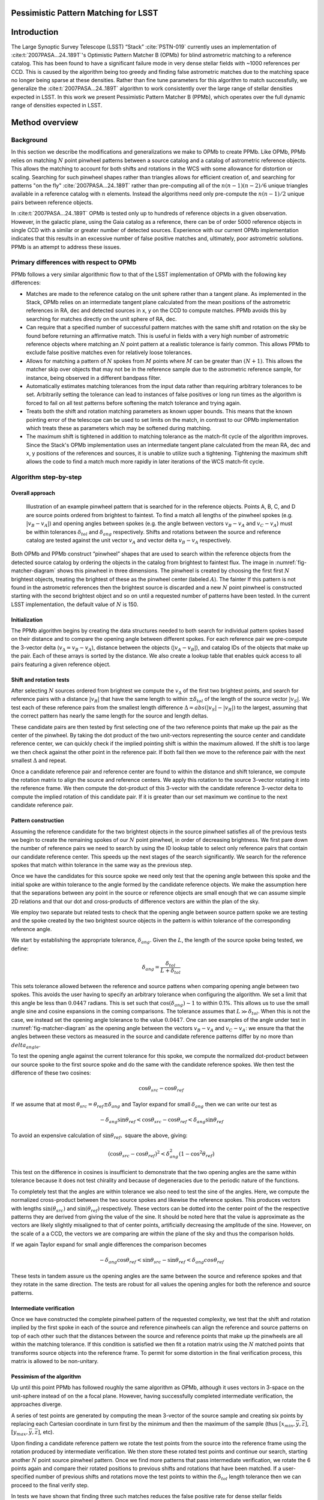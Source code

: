#####################################
Pessimistic Pattern Matching for LSST
#####################################

.. abstract::

   The current reference catalog matcher used by LSST for astrometry has been found to not be adequately robust and fails to find matches on several current datasets. This document describes a potential replacement algorithm, and compares its performance with the current implementation.

############
Introduction
############

The Large Synoptic Survey Telescope (LSST) “Stack” :cite:`PSTN-019` currently uses an implementation of
:cite:t:`2007PASA...24..189T`'s Optimistic Pattern Matcher B (OPMb) for blind astrometric matching to a
reference catalog. This has been found to have a significant failure mode in very dense stellar fields with
~1000 references per CCD. This is caused by the algorithm being too greedy and finding false astrometric
matches due to the matching space no longer being sparse at these densities. Rather than fine tune parameters
for this algorithm to match successfully, we generalize the :cite:t:`2007PASA...24..189T` algorithm to work
consistently over the large range of stellar densities expected in LSST. In this work we present Pessimistic
Pattern Matcher B (PPMb), which operates over the full dynamic range of densities expected in LSST.

###############
Method overview
###############

Background
==========

In this section we describe the modifications and generalizations we make to OPMb to create PPMb. Like OPMb,
PPMb relies on matching :math:`N` point pinwheel patterns between a source catalog and a catalog of
astrometric reference objects. This allows the matching to account for both shifts and rotations in the WCS
with some allowance for distortion or scaling. Searching for such pinwheel shapes rather than triangles allows
for efficient creation of, and searching for patterns "on the fly" :cite:`2007PASA...24..189T` rather than
pre-computing all of the :math:`n (n - 1) (n - 2) / 6` unique triangles available in a reference catalog with
:math:`n` elements.  Instead the algorithms need only pre-compute the :math:`n (n - 1) / 2` unique pairs
between reference objects.

In :cite:t:`2007PASA...24..189T` OPMb is tested only up to hundreds of reference objects in a given observation.
However, in the galactic plane, using the Gaia catalog as a reference, there can be of order 5000 reference
objects in single CCD with a similar or greater number of detected sources. Experience with our current OPMb
implementation indicates that this results in an excessive number of false positive matches and, ultimately,
poor astrometric solutions. PPMb is an attempt to address these issues.

Primary differences with respect to OPMb
========================================

PPMb follows a very similar algorithmic flow to that of the LSST implementation of OPMb with the following key
differences:

- Matches are made to the reference catalog on the unit sphere rather than a tangent plane. As implemented in
  the Stack, OPMb relies on an intermediate tangent plane calculated from the mean positions of the
  astrometric references in RA, dec and detected sources in x, y on the CCD to compute matches. PPMb avoids
  this by searching for matches directly on the unit sphere of RA, dec.

- Can require that a specified number of successful pattern matches with the same shift and rotation on the
  sky be found before returning an affirmative match. This is useful in fields with a very high number of
  astrometric reference objects where matching an :math:`N` point pattern at a realistic tolerance is fairly
  common. This allows PPMb to exclude false positive matches even for relatively loose tolerances.

- Allows for matching a pattern of :math:`N` spokes from :math:`M` points where :math:`M` can be greater than
  :math:`(N + 1)`. This allows the matcher skip over objects that may not be in the reference sample due to
  the astrometric reference sample, for instance, being observed in a different bandpass filter.

- Automatically estimates matching tolerances from the input data rather than requiring arbitrary tolerances
  to be set. Arbitrarily setting the tolerance can lead to instances of false positives or long run times as
  the algorithm is forced to fail on all test patterns before softening the match tolerance and trying again.

- Treats both the shift and rotation matching parameters as known upper bounds. This means that the known
  pointing error of the telescope can be used to set limits on the match, in contrast to our OPMb
  implementation which treats these as parameters which may be softened during matching.

- The maximum shift is tightened in addition to matching tolerance as the match-fit cycle of the algorithm
  improves. Since the Stack's OPMb implementation uses an intermediate tangent plane calculated from the mean
  RA, dec and x, y positions of the references and sources, it is unable to utilize such a tightening.
  Tightening the maximum shift allows the code to find a match much more rapidly in later iterations of the
  WCS match-fit cycle.

Algorithm step-by-step
======================

Overall approach
----------------

.. figure:: /_static/matcher_pattern_diagram.png
    :name: fig-matcher-diagram
    :alt: Matcher Pattern

    Illustration of an example pinwheel pattern that is searched for in the reference objects. Points A, B, C,
    and D are source points ordered from brightest to faintest. To find a match all lengths of the pinwheel
    spokes (e.g. :math:`|v_B - v_A|`) and opening angles between spokes (e.g. the angle between vectors
    :math:`v_B - v_A` and :math:`v_C - v_A`) must be within tolerances :math:`\delta_{tol}` and
    :math:`\delta_{ang}` respectively. Shifts and rotations between the source and reference catalog are
    tested against the unit vector :math:`v_A` and vector delta :math:`v_B - v_A` respectively.

Both OPMb and PPMb construct “pinwheel” shapes that are used to search within the reference objects from the
detected source catalog by ordering the objects in the catalog from brightest to faintest flux. The image in
:numref:`fig-matcher-diagram` shows this pinwheel in three dimensions. The pinwheel is created by choosing the
first first :math:`N` brightest objects, treating the brightest of these as the pinwheel center (labeled
:math:`A`). The fainter  If this pattern is not found in the astrometric references then the brightest source
is discarded and a new :math:`N` point pinwheel is constructed starting with the second brightest object and
so on until a requested number of patterns have been tested. In the current LSST implementation, the default
value of :math:`N` is 150.

Initialization
--------------

The PPMb algorithm begins by creating the data structures needed to both search for individual pattern spokes
based on their distance and to compare the opening angle between different spokes. For each reference pair we
pre-compute the 3-vector delta (:math:`v_{\Delta}=v_B - v_A`), distance between the objects (:math:`|v_A -
v_B|`), and catalog IDs of the objects that make up the pair. Each of these arrays is sorted by the distance.
We also create a lookup table that enables quick access to all pairs featuring a given reference object.

Shift and rotation tests
------------------------

After selecting :math:`N` sources ordered from brightest we compute the :math:`v_{\Delta}` of the first two
brightest points, and search for reference pairs with a distance :math:`|v_R|` that have the same length to
within :math:`\pm \delta_{tol}` of the length of the source vector :math:`|v_S|`. We test each of these
reference pairs from the smallest length difference :math:`\Delta = abs(|v_S| - |v_R|)` to the largest,
assuming that the correct pattern has nearly the same length for the source and length deltas.

These candidate pairs are then tested by first selecting one of the two reference points that make up the pair
as the center of the pinwheel. By taking the dot product of the two unit-vectors representing the source
center and candidate reference center, we can quickly check if the implied pointing shift is within the
maximum allowed. If the shift is too large we then check against the other point in the reference pair. If
both fail then we move to the reference pair with the next smallest :math:`\Delta` and repeat.

Once a candidate reference pair and reference center are found to within the distance and shift tolerance, we
compute the rotation matrix to align the source and reference centers. We apply this rotation to the source
3-vector rotating it into the reference frame. We then compute the dot-product of this 3-vector with the
candidate reference 3-vector delta to compute the implied rotation of this candidate pair. If it is greater
than our set maximum we continue to the next candidate reference pair.

Pattern construction
--------------------

Assuming the reference candidate for the two brightest objects in the source pinwheel satisfies all of the
previous tests we begin to create the remaining spokes of our :math:`N` point pinwheel, in order of decreasing
brightness. We first pare down the number of reference pairs we need to search by using the ID lookup table to
select only reference pairs that contain our candidate reference center. This speeds up the next stages of the
search significantly. We search for the reference spokes that match within tolerance in the same way as the
previous step.

Once we have the candidates for this source spoke we need only test that the opening angle between this spoke
and the initial spoke are within tolerance to the angle formed by the candidate reference objects. We make the
assumption here that the separations between any point in the source or reference objects are small enough
that we can assume simple 2D relations and that our dot and cross-products of difference vectors are within
the plan of the sky.

We employ two separate but related tests to check that the opening angle between source pattern spoke we are
testing and the spoke created by the two brightest source objects in the pattern is within tolerance of the
corresponding reference angle.

We start by establishing the appropriate tolerance, :math:`\delta_{ang}`. Given the :math:`L`, the length of
the source spoke being tested, we define:

.. math:: \delta_{ang} = \frac{\delta_{tol}}{L + \delta_{tol}}

This sets tolerance allowed between the reference and source pattens when comparing opening angle between two
spokes. This avoids the user having to specify an arbitrary tolerance when configuring the algorithm. We set a
limit that this angle be less than :math:`0.0447` radians. This is set such that :math:`\cos(\delta_{ang})
\sim 1` to within 0.1%. This allows us to use the small angle sine and cosine expansions in the coming
comparisons. The tolerance assumes that :math:`L \gg \delta_{tol}`. When this is not the case, we instead set
the opening angle tolerance to the value :math:`0.0447`. One can see examples of the angle under test in
:numref:`fig-matcher-diagram` as the opening angle between the vectors :math:`v_B - v_A` and :math:`v_C -
v_A`: we ensure tha that the angles between these vectors as measured in the source and candidate reference
patterns differ by no more than :math:`delta_{angle}`.

To test the opening angle against the current tolerance for this spoke, we compute the normalized dot-product
between our source spoke to the first source spoke and do the same with the candidate reference spokes. We
then test the difference of these two cosines:

.. math:: \cos\theta_{src} - \cos\theta_{ref}

If we assume that at most :math:`\theta_{src} = \theta_{ref} \pm \delta_{ang}` and Taylor expand for small
:math:`\delta_{ang}` then we can write our test as

.. math:: - \delta_{ang} \sin\theta_{ref} < \cos\theta_{src} - \cos\theta_{ref} < \delta_{ang} \sin\theta_{ref}

To avoid an expensive calculation of :math:`\sin\theta_{ref},` square the above, giving:

.. math:: (\cos\theta_{src} - \cos\theta_{ref})^2 < \delta_{ang}^2 (1 - \cos^2\theta_{ref})

This test on the difference in cosines is insufficient to demonstrate that the two opening angles are the same
within tolerance because it does not test chirality and because of degeneracies due to the periodic nature of
the functions.

To completely test that the angles are within tolerance we also need to test the sine of the angles. Here, we
compute the normalized cross-product between the two source spokes and likewise the reference spokes. This
produces vectors with lengths :math:`\sin(\theta_{src})` and :math:`\sin(\theta_{ref})` respectively. These
vectors can be dotted into the center point of the the respective patterns they are derived from giving the
value of the sine. It should be noted here that the value is approximate as the vectors are likely slightly
misaligned to that of center points,  artificially decreasing the amplitude of the sine. However, on the scale
of a a CCD, the vectors we are comparing are within the plane of the sky and thus the comparison holds.

If we again Taylor expand for small angle differences the comparison becomes

.. math:: - \delta_{ang} \cos\theta_{ref} < \sin\theta_{src} - \sin\theta_{ref} < \delta_{ang} cos\theta_{ref}

These tests in tandem assure us the opening angles are the same between the source and reference spokes and
that they rotate in the same direction. The tests are robust for all values the opening angles for both the
reference and source patterns.

Intermediate verification
-------------------------

Once we have constructed the complete pinwheel pattern of the requested complexity, we test that the shift and
rotation implied by the first spoke in each of the source and reference pinwheels can align the reference and
source patterns on top of each other such that the distances between the source and reference points that make
up the pinwheels are all within the matching tolerance. If this condition is satisfied we then fit a rotation
matrix using the :math:`N` matched points that transforms source objects into the reference frame. To permit
for some distortion in the final verification process, this matrix is allowed to be non-unitary.

Pessimism of the algorithm
---------------------------

Up until this point PPMb has followed roughly the same algorithm as OPMb, although it uses vectors in
3-space on the unit-sphere instead of on the a focal plane. However, having successfully completed
intermediate verification, the approaches diverge.

A series of test points are generated by computing the mean 3-vector of the source sample and creating six
points by replacing each Cartesian coordinate in turn first by the minimum and then the maximum of the sample
(thus :math:`[x_{min}, \overline{y}, \overline{z}]`, :math:`[y_{max}, \overline{y}, \overline{z}]`, etc).

Upon finding a candidate reference pattern we rotate the test points from the source into the reference frame
using the rotation produced by intermediate verification. We then store these rotated test points and continue
our search, starting another :math:`N` point source pinwheel pattern. Once we find more patterns that pass
intermediate verification, we rotate the 6 points again and compare their rotated positions to previous shifts
and rotations that have been matched. If a user-specified number of previous shifts and rotations move the
test points to within the :math:`\delta_{tol}` length tolerance then we can proceed to the final verify step.

In tests we have shown that finding three such matches reduces the false positive rate for dense stellar
fields significantly even for large values of :math:`\delta`. We also set a threshold for using this
pessimistic mode requiring that both the number of reference objects and source objects exceeds the total
number of source patterns to test before softening tolerances. This assures us that there are enough objects
to have the desired number of matching patterns.

Final verification
------------------

Finally, after finding a suitable shift and rotation matrix we apply it and its inverse to the source object
and reference object positions respectively. We construct searchable k-d trees using the spatial algorithm in
`SciPy`_. This is done for both the source and reference objects in their respective frames for fast
nearest-neighbor look up. After matching the rotated source and rotated reference objects with the k-d tree we
construct a “handshake” match. This matching refers to having both the sources matched into the reference
frame and the reference matched into the source frame agree on the match in order to consider it valid. This
cuts down on false positives in dense fields. After trimming the matched source and references to the maximum
match distance :math:`\delta_{tol}`, we test that the number of remaining matches is greater than the minimum
specified. Once this criteria is satisfied we return the matched source and reference catalog.

Softening tolerances
--------------------

PPMb has two main tolerances which can be softened as subsequent attempts are made to match the
source data to the reference catalog. These are the maximum match distance :math:`\delta_{tol}` and the number
of spokes which can fail to find a proper match before moving on to the next center point. We soften the match
distance by doubling it after the number of source patterns requested has failed. We also independently add 1
to the number of spokes we attempt to test before exiting. We still require the same :math:`N` point
complexity of the pattern but we can test a total number of :math:`N-M-2` spokes before exiting. These two
softenings allow the algorithm enough flexibility to match to most stellar densities, cameras, and filters.

Automated matching tolerances
=============================

We automatically determine the starting match tolerance (:math:`\delta_{tol}`) in such a way that all patterns
within each input catalog — source and reference — are clearly distinguished from each other. For each catalog
independently, we find the two most similar :math:`N` point patterns based on their spoke lengths. To do this,
we sort the catalog by decreasing flux and create :math:`N` point patterns in the same way as the main
algorithm, for a total of :math:`n-N` patterns where :math:`n` is the number of objects in catalog.  We
compute the lengths of each of the :math:`N-1` spokes in the pattern, and find the two patterns with the most
similar spoke lengths. We then take the average spoke length difference between the two patterns. Having
performed this analysis for both catalogs, we choose the smaller of the two to serve as :math:`\delta_{tol}`.
By doing this, we limit the number of false postives caused by high object densities where patterns can be
very similar due to chance alone.

#######
Testing
#######

Datasets
========


The pessimistic matcher has been tested with the following datasets, selected to span a range of stellar
densities and qualities of optical distortion model.

CFHTLS

   We use data from the `Canada-France-Hawaii Telescope Legacy Survey`_ (CFHTLS) observed at the
   Canada-France-Hawaii Telescope with MegaCam. The dat come from the W3 pointing of the Wide portion of the
   CFHTLS survey. We use a total number of 325 visits (start 704382) in the g and r bands, and 56 visits each
   in u (850245), i (705243), and z(850255) filters. This give a total of 17,700 CCD exposures to blindly
   match.

HiTS

   We use data from the High Cadence Transient Survey (HiTS, :cite:t:`2016ApJ...832..155F`) observed on the
   Blanco 4m telescope with the Dark Energy Camera (DECam). We use observations in the g and r bands and a
   total of 183 visits starting with visit id 0406285 for a total of 10,980 CCDs exposures.

Hyper Suprime-Cam

   We use data that was observed on the Subaru telescope using Hyper Suprime-Cam (HSC). These observations
   are within the galactic plane and thus have a extremely high density of reference and source objects given
   their position on the sky and depth. There are a total of 39 visits contained in data labeled
   ``pointing 908``. This pointing starts with visit id 3350 and contains a total number of 4056 CCD
   exposures.

For each of these data we use the same set of reference objects derived from the Gaia DR1
:cite:`2016A&A...595A...2G` dataset.

.. _Canada-France-Hawaii Telescope Legacy Survey: http://www.cfht.hawaii.edu/Science/CFHTLS/
.. _New Horizons: http://www.nasa.gov/mission_pages/newhorizons/main/index.html
.. _SciPy: http://www.scipy.org

Software configuration
======================

All the tests below were performed with a late December 2018 weekly of the LSST stack. Note that this means
the tests were performed *before* the transition to the new ``SkyWcs`` system (:jira:`DM-10765`)

Matching was performed within the regular match/fit cycle of ``AstrometryTask`` in the ``meas_astrom`` package.
Comparisons were made by configuring the Stack to use the default (OPMb) matcher on the same data.

Both matchers were run with their default configurations, with the exception that we modified the match
tolerance :math:`\delta_{tol}` for the HSC timing test to give a fairer comparison with PPMb. OPMb's default
start tolerance is :math:`3` arcseconds which causes the code to exit with a false positive match almost
instantaneously. We instead set the tolerance to :math:`1` arcseconds for this test and dataset to more
helpfully compare the run time with similar starting tolerances between the codes.

Results
=======

We present three complementary sets of results from testing:

#. The fraction of CCD exposures from each dataset that found a good astrometric solution;
#. Match quality, as quantified by the RMS scatter on the astrometric solution;
#. Run-time performance.

Fraction of successful matches
------------------------------

In this section we compare the rate at which PPMb and OPMb are able to find acceptable matches on datasets
spanning different densities of objects, data quality, and bandpass filters. For each dataset we set an
upper-limit on what we consider a successful match/fit cycle based on the expected quality of the astrometric
solution after a successful match. This are 0.02 for New Horizons and 0.10 for both CFHTLS and HitS. These
numbers were derived from confirming successful matches by eye and noting the RMS scatter in arcseconds of the
final astrometric solution.

In the results tables below:

- “N Successful” is the number of CCDs where a match has been found;
- “N Failed” is the number of CCDs where a match was not found;
- “Success rate” is the ration of “N Successful” to the total number of CCDs.

CFHTLS results
^^^^^^^^^^^^^^

These data are taken at a high galactic latitude with a limited number of reference objects available. In
addition, the total exposure time of these images (~200 seconds) means that roughly an equal number of sources
are available to match given signal to noise and other quality cuts on the source centroid.

For the largest sample of CCDs we attempted to solve, observed primarily in the g and r bands, the
performance of the two matchers is quite similar, differing only by roughly :math:`1%` in the fraction of CCDs
matched.

+--------+--------------+-------------------------------+----------+
|           CFHTLS g, r-band (325 visits), 11700 CCDs              |
|                Median N Reference per CCD: 96                    |
+--------+--------------+-------------------------------+----------+
| Method | N Successful | Success Rate (scatter < 0.10) | N Failed |
+========+==============+===============================+==========+
| PPMb   |        11182 |                         0.956 |      176 |
+--------+--------------+-------------------------------+----------+
| OPMb   |        11335 |                         0.967 |      108 |
+--------+--------------+-------------------------------+----------+

The same results hold for the 3 remaining bandpasses with both matchers performing to within :math:`1%` of
each other PPMb out performs OPMb in the u-band slightly though like the other two bands this difference is
not significant given the absolute difference in the number of successful matches. Overall, PPMb and OPMb are
performing broadly comparably on this dataset.

+--------+--------------+-------------------------------+----------+
|            CFHTLS u-band (56 visits), 2016 CCDs                  |
|               Median N Reference per CCD: 92                     |
+--------+--------------+-------------------------------+----------+
| Method | N Successful | Success Rate (scatter < 0.10) | N Failed |
+========+==============+===============================+==========+
| PPMb   |         1957 |                         0.971 |       13 |
+--------+--------------+-------------------------------+----------+
| OPMb   |         1943 |                         0.964 |       19 |
+--------+--------------+-------------------------------+----------+

+--------+--------------+-------------------------------+----------+
|            CFHTLS i-band (56 visits), 2016 CCDs                  |
|                Median N Reference per CCD: 96                    |
+========+==============+===============================+==========+
| Method | N Successful | Success Rate (scatter < 0.10) | N Failed |
+--------+--------------+-------------------------------+----------+
| PPMb   |         1932 |                         0.958 |       12 |
+--------+--------------+-------------------------------+----------+
| OPMb   |         1959 |             0.972             |        8 |
+--------+--------------+-------------------------------+----------+

+--------+--------------+-------------------------------+----------+
|            CFHTLS z-band (56 visits), 2016 CCDs                  |
|               Median N Reference per CCD: 91                     |
+--------+--------------+-------------------------------+----------+
| Method | N Successful | Success Rate (scatter < 0.10) | N Failed |
+========+==============+===============================+==========+
| PPMb   |         1973 |                         0.979 |        9 |
+--------+--------------+-------------------------------+----------+
| OPMb   |         1994 |                         0.989 |        7 |
+--------+--------------+-------------------------------+----------+

HiTS results
^^^^^^^^^^^^

For the HiTS data, PPMb outperforms OPMb significantly, with the OPMb algorithm as implemented failing to
find matches for a larger fraction of the CCD-exposures and more low quality matches (scatter > 0.10) than
PPMb.

+--------+--------------+-------------------------------+----------+
|               DECam HiTS (183 visits), 10980 CCDs                |
|                 Median N Reference per CCD: 167                  |
+--------+--------------+-------------------------------+----------+
| Method | N Successful | Success Rate (scatter < 0.10) | N Failed |
+========+==============+===============================+==========+
| PPMb   |        10213 |                         0.930 |      640 |
+--------+--------------+-------------------------------+----------+
| OPMb   |         8979 |                         0.818 |      1724|
+--------+--------------+-------------------------------+----------+

New Horizons results
^^^^^^^^^^^^^^^^^^^^

The New Horizons (NH) data presents the largest challenge for both algorithms. The data is observed within the
Galactic plane and contains a high density of both reference objects and detected sources. Complicating the
matching further, many of the brightest reference objects are saturated making them ill-suited for use in
matching.

The density of objects in this field causes OPMb to perform very poorly. The “optimistic” nature of the
algorithm causes it to exit after finding a false positive match which is easy for the algorithm to find given
the density of reference objects. This is demonstrated by the low number of failed matches but the very high
scatter of these matches — greater than :math:`1` arcsec. PPMb avoids these false positives by forcing the
algorithm to find three patterns that agree on their shift and rotation before exiting and returning matches.

+--------+--------------+-------------------------------+----------+
|                  HSC (pointing=908), 4056 CCDs                   |
|                  Median N Reference per CCD: 5442                |
+--------+--------------+-------------------------------+----------+
| Method | N Successful | Success Rate (scatter < 0.10) | N Failed |
+========+==============+===============================+==========+
| PPMb   |         3863 |                         0.952 |       10 |
+--------+--------------+-------------------------------+----------+
| OPMb   |          464 |                         0.114 |        0 |
+--------+--------------+-------------------------------+----------+

Match quality comparisons
-------------------------

In addition to the looking at the fraction of successfully matched CCDs, we also examine at the quality of
those matches and the astrometric solutions they produce

First we present the results for all CCDs that were successfully matched and solved by the two algorithms.
For the New Horizons sample, we see that the solutions produced by OPMb are of poor quality: their RMS scatter
on the solution is greater than several times the pixel scale (:math:`\sim 0.16` arcseconds). PPMb fares
better, although some solutions still have a large RMS scatter and pull both the mean and variance to higher
values.

For HiTS and CFHTLS the two algorithms are more comparable with PPMb having a slightly wider distribution
around the average solution.

+--------------+-----------+-----------------------+-------------------------+------------------------+
|                                       All solved CCDs                                               |
+--------------+-----------+-----------------------+-------------------------+------------------------+
|              | N Matched | Mean Scatter [arcsec] | Median Scatter [arcsec] | Sigma Scatter [arcsec] |
+==============+===========+=======================+=========================+========================+
| HSC: PPMb    |      4046 |         0.020         |          0.008          |         0.088          |
+--------------+-----------+-----------------------+-------------------------+------------------------+
| HSC: OPMb    |      4056 |         1.183         |         1.2860          |         0.4452         |
+--------------+-----------+-----------------------+-------------------------+------------------------+
| HiTS: PPMb   |     10340 |         0.016         |          0.014          |         0.035          |
+--------------+-----------+-----------------------+-------------------------+------------------------+
| HiTS: OPMb   |      9256 |         0.011         |          0.011          |         0.005          |
+--------------+-----------+-----------------------+-------------------------+------------------------+
| CFHTLS: PPMb |     11524 |         0.065         |          0.061          |         0.159          |
+--------------+-----------+-----------------------+-------------------------+------------------------+
| CFHTLS: OPMb |     11592 |         0.064         |          0.062          |         0.036          |
+--------------+-----------+-----------------------+-------------------------+------------------------+

The following table shows the summary statistics computed on the same data as above but now :math:`5 \sigma`
clipped around the mean to compare the results with outliers removed.

+--------------+-----------+-----------------------+-------------------------+------------------------+
|                                     5 Sigma clipped                                                 |
+--------------+-----------+-----------------------+-------------------------+------------------------+
|              | N Matched | Mean Scatter [arcsec] | Median Scatter [arcsec] | Sigma Scatter [arcsec] |
+==============+===========+=======================+=========================+========================+
| HSC: PPMb    |      3850 |         0.008         |          0.008          |         0.001          |
+--------------+-----------+-----------------------+-------------------------+------------------------+
| HSC: OPMb    |      4052 |         1.184         |          1.286          |         0.444          |
+--------------+-----------+-----------------------+-------------------------+------------------------+
| HiTS: PPMb   |     10126 |         0.015         |          0.014          |         0.005          |
+--------------+-----------+-----------------------+-------------------------+------------------------+
| HiTS: OPMb   |      8965 |         0.011         |          0.011          |         0.004          |
+--------------+-----------+-----------------------+-------------------------+------------------------+
| CFHTLS: PPMb |     11233 |         0.061         |          0.061          |         0.012          |
+--------------+-----------+-----------------------+-------------------------+------------------------+
| CFHTLS: OPMb |     11531 |         0.063         |          0.062          |         0.015          |
+--------------+-----------+-----------------------+-------------------------+------------------------+

Run-time tests
--------------

One concern with the generalizations added to OPMb to make PPMb is if the algorithm can still find matches in
running time comparable to that of the current Stack implementation of OPMb. In this section we present timing
results both for a field with low density and with a high density. We count the time spent matching from the
moment the ``doMatches`` is called until an array of matches (even if it is empty) is returned. We run through
all CCDs in the CFHTLS in the g, r sample run previously and all of the CCD-exposures in NH pointing 908. For
both methods there are outliers that heavily skew the mean and variance and thus we clip the times with a
:math:`5 \sigma` iterative clipping.

+--------------+---------------------+-----------------------+----------------------+
|                   Method Timing Comparison (5 sigma clipped)                      |
+--------------+---------------------+-----------------------+----------------------+
|              | Mean time [seconds] | Median time [seconds] | Sigma time [seconds] |
+==============+=====================+=======================+======================+
| HSC: PPMb    |       86.126        |        15.996         |      112.800         |
+--------------+---------------------+-----------------------+----------------------+
| HSC: OPMb    |       68.690        |        12.347         |      123.853         |
+--------------+---------------------+-----------------------+----------------------+
| CFHTLS: PPMb |        0.616        |         0.566         |        0.239         |
+--------------+---------------------+-----------------------+----------------------+
| CFHTLS: OPMb |        0.516        |         0.498         |        0.150         |
+--------------+---------------------+-----------------------+----------------------+

Both the mean and the median figures above suggest that PPMb is between 10% and 30% slower than OPMb for these
datasets. However, it should be noted that PPMb is currently implemented in pure Python using `NumPy`_. The
main pattern creation loop of PPMb relies mostly on internal Python iteration which can be very slow. This is
in comparison the Stack implementation of OPMb which is coded in C++. The extra steps of PPMb then do not
catastrophically increase the compute time to find astrometric matches.

.. _NumPy: https://www.numpy.org/

#######
Summary
#######

In this technical note, we have described a generalization to the OPMb algorithm from
:cite:t:`2007PASA...24..189T` that allows for astrometric matching of catalog of detected sources into a catalog
of reference objects in tractable time for a larger dynamic range of object densities. Such a generalization
is important for the denser galactic pointings of the LSST survey. We have shown that the PPMb algorithm to
perform similarly both in terms of match success rate and WCS scatter to that of OPMb in data with a low
object density, and that it provides a substantial improvement in fields with high object density.  The
run-time performance of the two algorithms is surprisingly comparable given that the current Stack
implementation of OPMb is written in a compiled language where as PPMb is pure Python. Given the performance
comparison between the two algorithms and codes, we conclude that one could switch the default behavior of the
LSST Stack to PPMb without any notable drawbacks.

.. bibliography::
